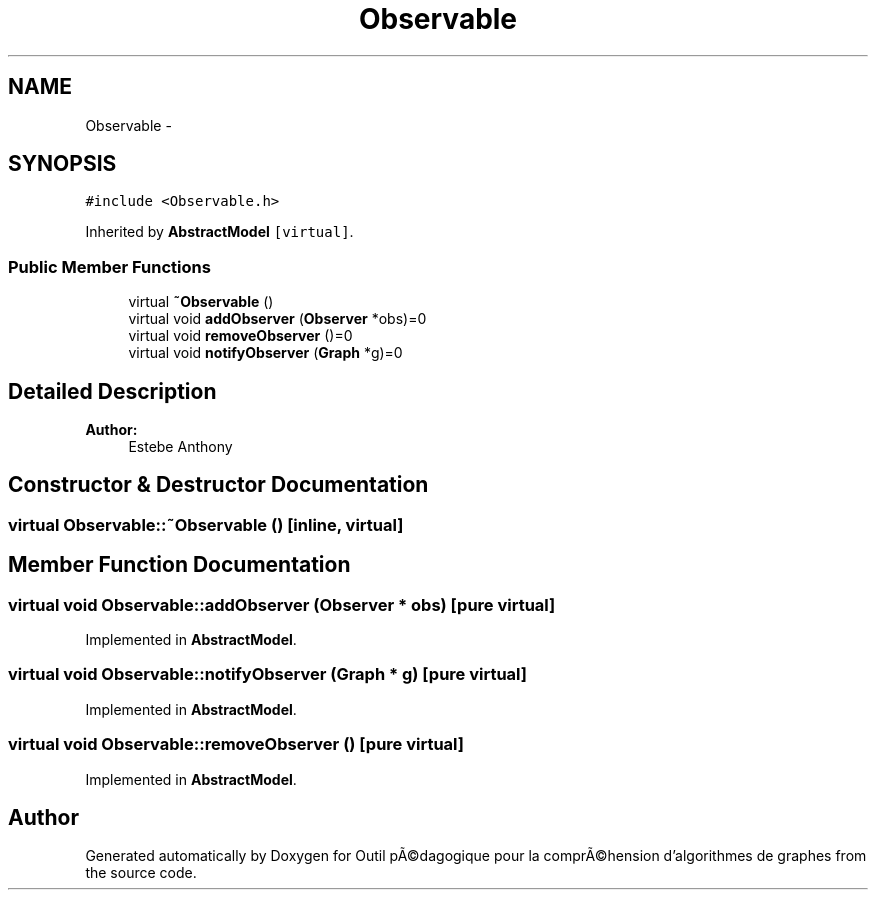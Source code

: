 .TH "Observable" 3 "1 Mar 2010" "Outil pÃ©dagogique pour la comprÃ©hension d'algorithmes de graphes" \" -*- nroff -*-
.ad l
.nh
.SH NAME
Observable \- 
.SH SYNOPSIS
.br
.PP
.PP
\fC#include <Observable.h>\fP
.PP
Inherited by \fBAbstractModel\fP\fC [virtual]\fP.
.SS "Public Member Functions"

.in +1c
.ti -1c
.RI "virtual \fB~Observable\fP ()"
.br
.ti -1c
.RI "virtual void \fBaddObserver\fP (\fBObserver\fP *obs)=0"
.br
.ti -1c
.RI "virtual void \fBremoveObserver\fP ()=0"
.br
.ti -1c
.RI "virtual void \fBnotifyObserver\fP (\fBGraph\fP *g)=0"
.br
.in -1c
.SH "Detailed Description"
.PP 
\fBAuthor:\fP
.RS 4
Estebe Anthony 
.RE
.PP

.SH "Constructor & Destructor Documentation"
.PP 
.SS "virtual Observable::~Observable ()\fC [inline, virtual]\fP"
.SH "Member Function Documentation"
.PP 
.SS "virtual void Observable::addObserver (\fBObserver\fP * obs)\fC [pure virtual]\fP"
.PP
Implemented in \fBAbstractModel\fP.
.SS "virtual void Observable::notifyObserver (\fBGraph\fP * g)\fC [pure virtual]\fP"
.PP
Implemented in \fBAbstractModel\fP.
.SS "virtual void Observable::removeObserver ()\fC [pure virtual]\fP"
.PP
Implemented in \fBAbstractModel\fP.

.SH "Author"
.PP 
Generated automatically by Doxygen for Outil pÃ©dagogique pour la comprÃ©hension d'algorithmes de graphes from the source code.
